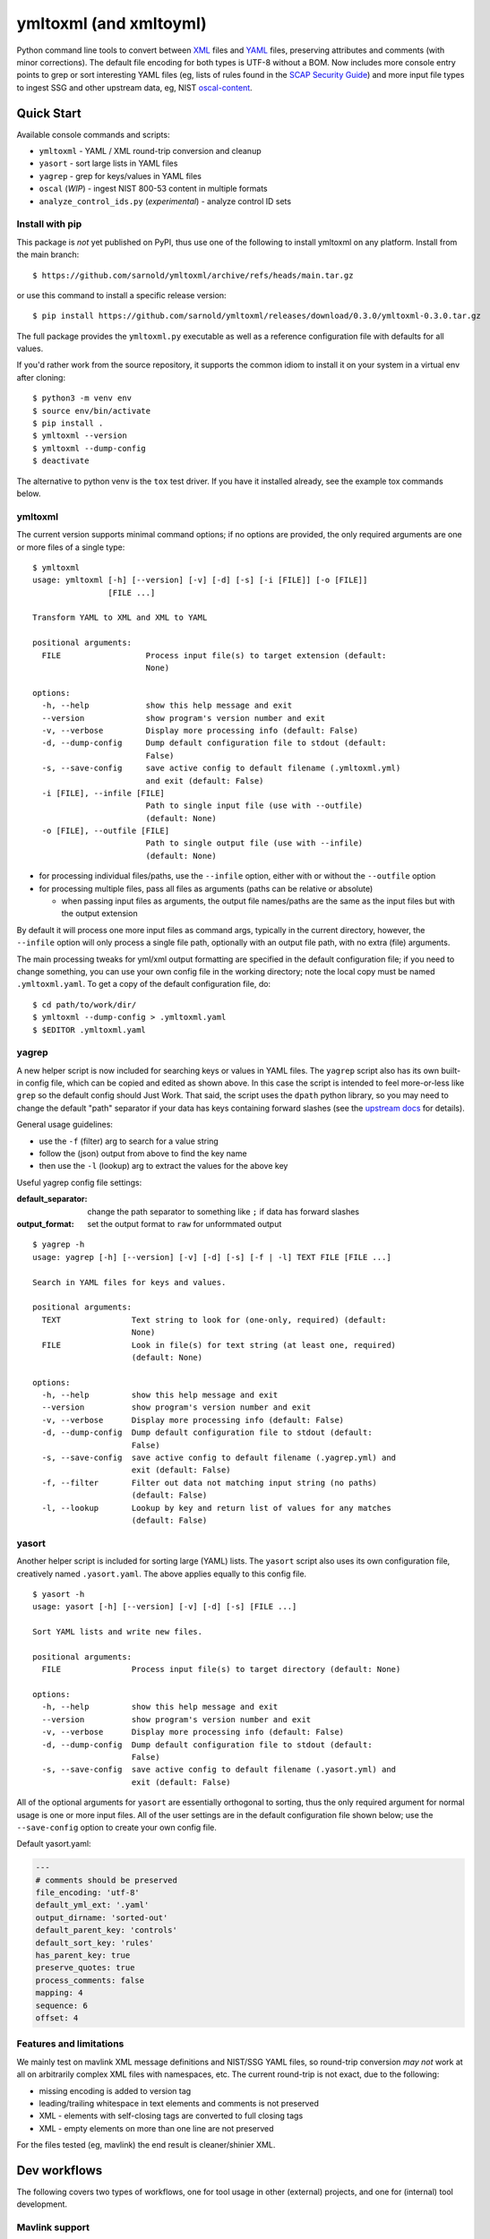 =========================
 ymltoxml (and xmltoyml)
=========================

|ci| |wheels| |release| |badge| |coverage|

|pre| |cov| |pylint|

|tag| |license| |python|

Python command line tools to convert between XML_ files and YAML_ files,
preserving attributes and comments (with minor corrections).  The default
file encoding for both types is UTF-8 without a BOM. Now includes more
console entry points to grep or sort interesting YAML files (eg, lists
of rules found in the `SCAP Security Guide`_) and more input file types
to ingest SSG and other upstream data, eg, NIST oscal-content_.

.. _SCAP Security Guide: https://github.com/ComplianceAsCode/content
.. _oscal-content: https://github.com/usnistgov/oscal-content.git

Quick Start
===========

Available console commands and scripts:

* ``ymltoxml`` - YAML / XML round-trip conversion and cleanup
* ``yasort`` - sort large lists in YAML files
* ``yagrep`` - grep for keys/values in YAML files
* ``oscal`` (*WIP*) - ingest NIST 800-53 content in multiple formats
* ``analyze_control_ids.py`` (*experimental*) - analyze control ID sets


Install with pip
----------------

This package is *not* yet published on PyPI, thus use one of the following
to install ymltoxml on any platform. Install from the main branch::

  $ https://github.com/sarnold/ymltoxml/archive/refs/heads/main.tar.gz

or use this command to install a specific release version::

  $ pip install https://github.com/sarnold/ymltoxml/releases/download/0.3.0/ymltoxml-0.3.0.tar.gz

The full package provides the ``ymltoxml.py`` executable as well as
a reference configuration file with defaults for all values.

If you'd rather work from the source repository, it supports the common
idiom to install it on your system in a virtual env after cloning::

  $ python3 -m venv env
  $ source env/bin/activate
  $ pip install .
  $ ymltoxml --version
  $ ymltoxml --dump-config
  $ deactivate

The alternative to python venv is the ``tox`` test driver.  If you have it
installed already, see the example tox commands below.

ymltoxml
--------

The current version supports minimal command options; if no options are
provided, the only required arguments are one or more files of a single
type::

  $ ymltoxml
  usage: ymltoxml [-h] [--version] [-v] [-d] [-s] [-i [FILE]] [-o [FILE]]
                  [FILE ...]

  Transform YAML to XML and XML to YAML

  positional arguments:
    FILE                  Process input file(s) to target extension (default:
                          None)

  options:
    -h, --help            show this help message and exit
    --version             show program's version number and exit
    -v, --verbose         Display more processing info (default: False)
    -d, --dump-config     Dump default configuration file to stdout (default:
                          False)
    -s, --save-config     save active config to default filename (.ymltoxml.yml)
                          and exit (default: False)
    -i [FILE], --infile [FILE]
                          Path to single input file (use with --outfile)
                          (default: None)
    -o [FILE], --outfile [FILE]
                          Path to single output file (use with --infile)
                          (default: None)

* for processing individual files/paths, use the ``--infile`` option,
  either with or without the ``--outfile`` option
* for processing multiple files, pass all files as arguments (paths
  can be relative or absolute)

  + when passing input files as arguments, the output file names/paths
    are the same as the input files but with the output extension

By default it will process one more input files as command args, typically
in the current directory, however, the ``--infile`` option will only
process a single file path, optionally with an output file path, with no
extra (file) arguments.

The main processing tweaks for yml/xml output formatting are specified
in the default configuration file; if you need to change something, you
can use your own config file in the working directory; note the local
copy must be named ``.ymltoxml.yaml``.  To get a copy of the default
configuration file, do::

  $ cd path/to/work/dir/
  $ ymltoxml --dump-config > .ymltoxml.yaml
  $ $EDITOR .ymltoxml.yaml

yagrep
------

A new helper script is now included for searching keys or values in
YAML files. The ``yagrep`` script also has its own built-in config
file, which can be copied and edited as shown above. In this case the
script is intended to feel more-or-less like ``grep`` so the default
config should Just Work. That said, the script uses the ``dpath``
python library, so you may need to change the default "path" separator
if your data has keys containing forward slashes (see the `upstream
docs`_ for details).

General usage guidelines:

* use the ``-f`` (filter) arg to search for a value string
* follow the (json) output from above to find the key name
* then use the ``-l`` (lookup) arg to extract the values for the above key

Useful yagrep config file settings:

:default_separator: change the path separator to something like ``;`` if data
                    has forward slashes
:output_format: set the output format to ``raw`` for unformmated output

::

  $ yagrep -h
  usage: yagrep [-h] [--version] [-v] [-d] [-s] [-f | -l] TEXT FILE [FILE ...]

  Search in YAML files for keys and values.

  positional arguments:
    TEXT               Text string to look for (one-only, required) (default:
                       None)
    FILE               Look in file(s) for text string (at least one, required)
                       (default: None)

  options:
    -h, --help         show this help message and exit
    --version          show program's version number and exit
    -v, --verbose      Display more processing info (default: False)
    -d, --dump-config  Dump default configuration file to stdout (default:
                       False)
    -s, --save-config  save active config to default filename (.yagrep.yml) and
                       exit (default: False)
    -f, --filter       Filter out data not matching input string (no paths)
                       (default: False)
    -l, --lookup       Lookup by key and return list of values for any matches
                       (default: False)


.. _upstream docs: https://github.com/dpath-maintainers/dpath-python

yasort
------

Another helper script is included for sorting large (YAML) lists.
The ``yasort`` script also uses its own configuration file, creatively named
``.yasort.yaml``. The above applies equally to this config file.

::

  $ yasort -h
  usage: yasort [-h] [--version] [-v] [-d] [-s] [FILE ...]

  Sort YAML lists and write new files.

  positional arguments:
    FILE               Process input file(s) to target directory (default: None)

  options:
    -h, --help         show this help message and exit
    --version          show program's version number and exit
    -v, --verbose      Display more processing info (default: False)
    -d, --dump-config  Dump default configuration file to stdout (default:
                       False)
    -s, --save-config  save active config to default filename (.yasort.yml) and
                       exit (default: False)

All of the optional arguments for ``yasort`` are essentially orthogonal to
sorting, thus the only required argument for normal usage is one or more
input files. All of the user settings are in the default configuration file
shown below; use the ``--save-config`` option to create your own config file.

Default yasort.yaml:

.. code-block:: yaml

  ---
  # comments should be preserved
  file_encoding: 'utf-8'
  default_yml_ext: '.yaml'
  output_dirname: 'sorted-out'
  default_parent_key: 'controls'
  default_sort_key: 'rules'
  has_parent_key: true
  preserve_quotes: true
  process_comments: false
  mapping: 4
  sequence: 6
  offset: 4


Features and limitations
------------------------

We mainly test on mavlink XML message definitions and NIST/SSG YAML files,
so round-trip conversion *may not* work at all on arbitrarily complex XML
files with namespaces, etc.  The current round-trip is not exact, due to
the following:

* missing encoding is added to version tag
* leading/trailing whitespace in text elements and comments is not preserved
* XML - elements with self-closing tags are converted to full closing tags
* XML - empty elements on more than one line are not preserved

For the files tested (eg, mavlink) the end result is cleaner/shinier XML.

Dev workflows
=============

The following covers two types of workflows, one for tool usage in other
(external) projects, and one for (internal) tool development.

Mavlink support
---------------

The ymltoxml tool is intended to be part of larger workflow, ie, developing
custom mavlink message dialects and generating/deploying the resulting
mavlink language interfaces.  To be more specific, for this example we
use a mavlink-compatible component running on a micro-controller, thus
the target language bindings are C and C++.

Tool requirements for the full mavlink workflow:

* initially just recent pymavlink, Python, and Tox_

Both mavlink and pymavlink require a (host) GCC toolchain for full builds,
however, the basic workflow to generate mavlink library headers requires
only Git, Python, and Tox.

.. _mavlink: https://mavlink.io/en/messages/common.html
.. _Tox: https://github.com/tox-dev/tox
.. _XML: https://en.wikipedia.org/wiki/Extensible_Markup_Language
.. _YAML: https://en.wikipedia.org/wiki/YAML

SCAP support
------------

The yasort/yagrep tools are intended to be part of a larger workflow, mainly
working with SCAP content, ie, the scap-security-guide source files (or
just content_). It is currently used to sort profiles with large numbers
of rules to make it easier to visually diff and spot duplicates, etc.

The yasort configuration file defaults are based on existing yaml structure,
but feel free to change them for another use case. To adjust how the sorting
works, make a local config file (see above) and edit as needed the following
options:

:output_dirname: directory for output file(s)
:default_parent_key: parent key if sort target is sublist
:default_sort_key: the key you want to sort
:has_parent_key: set true if sorting a sublist
:default_yml_ext: change the output file extension

The rest of the options are for YAML formatting/flow style (see the ruamel_
documentation for formatting details)

.. _content: https://complianceascode.readthedocs.io/en/latest/
.. _ruamel: https://yaml.readthedocs.io/en/latest/

In-repo workflow with Tox
-------------------------

As long as you have git and at least Python 3.6, then the "easy" dev
workflow is to clone this repository and install Tox via your system
package manager, eg::

  $ sudo apt-get update
  $ sudo apt-get install tox


After cloning this repository, you can run the repo checks with the
``tox`` command.  It will build a virtual python environment with
all the dependencies and run the specified commands, eg:

::

  $ git clone https://github.com/sarnold/ymltoxml
  $ cd ymltoxml/
  $ tox -e py

The above will run the tests using your (default) system Python;
to specify the Python version and host OS type, run something like::

  $ tox -e py39-linux

Additional ``tox`` commands:

* ``tox -e changes`` (re)generate the changelog file
* ``tox -e conv`` round-trip conversion test on mavlink dialect
* ``tox -e dev`` pip "developer" install
* ``tox -e style`` will run flake8 style checks
* ``tox -e lint`` will run pylint (somewhat less permissive than PEP8/flake8 checks)
* ``tox -e mypy`` will run mypy import and type checking
* ``tox -e isort`` will run isort import checks
* ``tox -e clean`` will remove temporary test files

To build/lint the api docs, use the following tox commands:

* ``tox -e docs`` build the documentation using sphinx and the api-doc plugin
* ``tox -e docs-lint`` build the docs and run the sphinx link checking


Making Changes & Contributing
=============================

We use the gitchangelog_ action to generate our changelog file and GH
Release page, as well as the gitchangelog commit message prefix "tag"
modifiers to help it categorize/filter commits for a tidier changelog.
Please use the appropriate ACTION modifiers in any Pull Requests. Some
examples of commit message summary "tags" are shown in ``.gitchangelog.rc``
file and reproduced below::

  new: usr: support of bazaar implemented
  chg: re-indentend some lines !cosmetic
  new: dev: updated code to be compatible with last version of killer lib.
  fix: pkg: updated year of licence coverage.
  new: test: added a bunch of test around user usability of feature X.
  fix: typo in spelling my name in comment. !minor

See the following docs page (or generate-changelog_ on Github) for more
details.

This repo is also pre-commit_ enabled for various linting and format
checks.  The checks run automatically on commit and will fail the
commit (if not clean) with some checks performing simple file corrections.

If other checks fail on commit, the failure display should explain the error
types and line numbers. Note you must fix any fatal errors for the
commit to succeed; some errors should be fixed automatically (use
``git status`` and ``git diff`` to review any changes).

See the following pages for more information on gitchangelog and pre-commit.

.. inclusion-marker-1

* generate-changelog_
* pre-commit-config_
* pre-commit-usage_

.. _generate-changelog:  docs/source/dev/generate-changelog.rst
.. _pre-commit-config: docs/source/dev/pre-commit-config.rst
.. _pre-commit-usage: docs/source/dev/pre-commit-usage.rst
.. inclusion-marker-2

You will need to install pre-commit before contributing any changes;
installing it using your system's package manager is recommended,
otherwise install with pip into your usual virtual environment using
something like::

  $ sudo emerge pre-commit  --or--
  $ pip install pre-commit

then install it into the repo you just cloned::

  $ git clone https://github.com/sarnold/ymltoxml
  $ cd ymltoxml/
  $ pre-commit install

It's usually a good idea to update the hooks to the latest version::

    pre-commit autoupdate


.. _gitchangelog: https://github.com/sarnold/gitchangelog
.. _pre-commit: http://pre-commit.com/


.. |ci| image:: https://github.com/sarnold/ymltoxml/actions/workflows/ci.yml/badge.svg
    :target: https://github.com/sarnold/ymltoxml/actions/workflows/ci.yml
    :alt: CI Status

.. |wheels| image:: https://github.com/sarnold/ymltoxml/actions/workflows/wheels.yml/badge.svg
    :target: https://github.com/sarnold/ymltoxml/actions/workflows/wheels.yml
    :alt: Wheel Status

.. |coverage| image:: https://github.com/sarnold/ymltoxml/actions/workflows/coverage.yml/badge.svg
    :target: https://github.com/sarnold/ymltoxml/actions/workflows/coverage.yml
    :alt: Coverage workflow

.. |badge| image:: https://github.com/sarnold/ymltoxml/actions/workflows/pylint.yml/badge.svg
    :target: https://github.com/sarnold/ymltoxml/actions/workflows/pylint.yml
    :alt: Pylint Status

.. |release| image:: https://github.com/sarnold/ymltoxml/actions/workflows/release.yml/badge.svg
    :target: https://github.com/sarnold/ymltoxml/actions/workflows/release.yml
    :alt: Release Status

.. |cov| image:: https://raw.githubusercontent.com/sarnold/ymltoxml/badges/main/test-coverage.svg
    :target: https://github.com/sarnold/ymltoxml/
    :alt: Test coverage

.. |pylint| image:: https://raw.githubusercontent.com/sarnold/ymltoxml/badges/main/pylint-score.svg
    :target: https://github.com/sarnold/ymltoxml/actions/workflows/pylint.yml
    :alt: Pylint score

.. |license| image:: https://img.shields.io/github/license/sarnold/ymltoxml
    :target: https://github.com/sarnold/ymltoxml/blob/master/LICENSE
    :alt: License

.. |tag| image:: https://img.shields.io/github/v/tag/sarnold/ymltoxml?color=green&include_prereleases&label=latest%20release
    :target: https://github.com/sarnold/ymltoxml/releases
    :alt: GitHub tag

.. |python| image:: https://img.shields.io/badge/python-3.8+-blue.svg
    :target: https://www.python.org/downloads/
    :alt: Python

.. |pre| image:: https://img.shields.io/badge/pre--commit-enabled-brightgreen?logo=pre-commit&logoColor=white
   :target: https://github.com/pre-commit/pre-commit
   :alt: pre-commit
